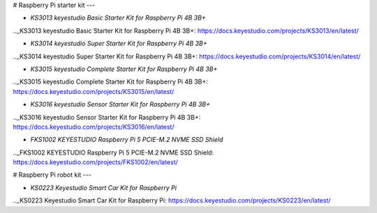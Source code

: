# Raspberry Pi starter kit
---

* `KS3013 keyestudio Basic Starter Kit for Raspberry Pi 4B 3B+`

.._KS3013 keyestudio Basic Starter Kit for Raspberry Pi 4B 3B+: https://docs.keyestudio.com/projects/KS3013/en/latest/

* `KS3014 keyestudio Super Starter Kit for Raspberry Pi 4B 3B+`

.._KS3014 keyestudio Super Starter Kit for Raspberry Pi 4B 3B+: https://docs.keyestudio.com/projects/KS3014/en/latest/

* `KS3015 keyestudio Complete Starter Kit for Raspberry Pi 4B 3B+`

.._KS3015 keyestudio Complete Starter Kit for Raspberry Pi 4B 3B+: https://docs.keyestudio.com/projects/KS3015/en/latest/

* `KS3016 keyestudio Sensor Starter Kit for Raspberry Pi 4B 3B+`

.._KS3016 keyestudio Sensor Starter Kit for Raspberry Pi 4B 3B+: https://docs.keyestudio.com/projects/KS3016/en/latest/

* `FKS1002 KEYESTUDIO Raspberry Pi 5 PCIE-M.2 NVME SSD Shield`

.._FKS1002 KEYESTUDIO Raspberry Pi 5 PCIE-M.2 NVME SSD Shield: https://docs.keyestudio.com/projects/FKS1002/en/latest/










# Raspberry Pi robot kit
---

* `KS0223 Keyestudio Smart Car Kit for Raspberry Pi`

.._KS0223 Keyestudio Smart Car Kit for Raspberry Pi: https://docs.keyestudio.com/projects/KS0223/en/latest/









